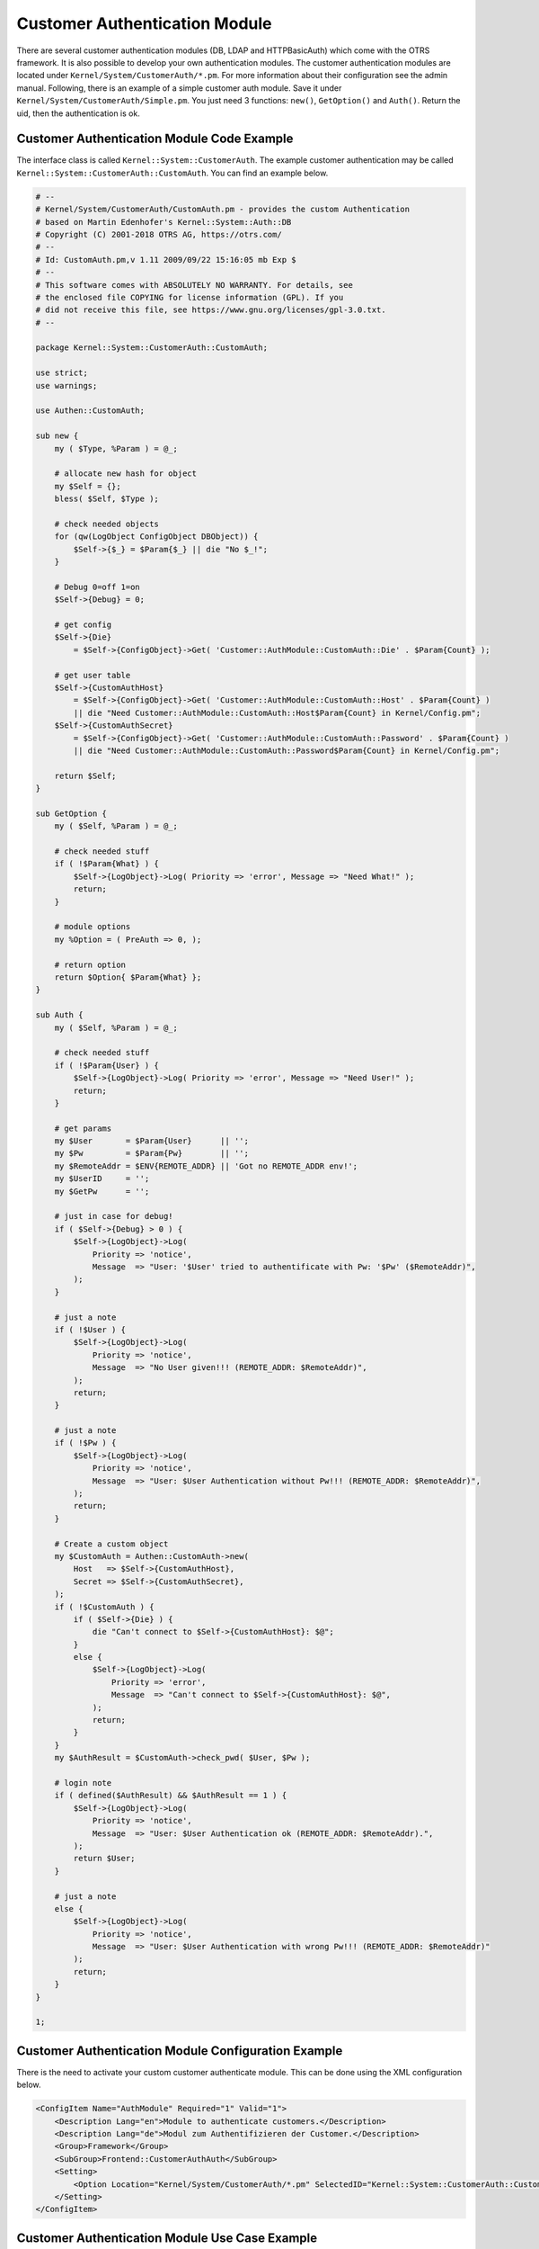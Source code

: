 Customer Authentication Module
==============================

There are several customer authentication modules (DB, LDAP and HTTPBasicAuth) which come with the OTRS framework. It is also possible to develop your own authentication modules. The customer authentication modules are located under ``Kernel/System/CustomerAuth/*.pm``. For more information about their configuration see the admin manual. Following, there is an example of a simple customer auth module. Save it under ``Kernel/System/CustomerAuth/Simple.pm``. You just need 3 functions: ``new()``, ``GetOption()`` and ``Auth()``. Return the uid, then the authentication is ok.


Customer Authentication Module Code Example
-------------------------------------------

The interface class is called ``Kernel::System::CustomerAuth``. The example customer authentication may be called ``Kernel::System::CustomerAuth::CustomAuth``. You can find an example below.

.. code-block:: Perl

   # --
   # Kernel/System/CustomerAuth/CustomAuth.pm - provides the custom Authentication
   # based on Martin Edenhofer's Kernel::System::Auth::DB
   # Copyright (C) 2001-2018 OTRS AG, https://otrs.com/
   # --
   # Id: CustomAuth.pm,v 1.11 2009/09/22 15:16:05 mb Exp $
   # --
   # This software comes with ABSOLUTELY NO WARRANTY. For details, see
   # the enclosed file COPYING for license information (GPL). If you
   # did not receive this file, see https://www.gnu.org/licenses/gpl-3.0.txt.
   # --

   package Kernel::System::CustomerAuth::CustomAuth;

   use strict;
   use warnings;

   use Authen::CustomAuth;

   sub new {
       my ( $Type, %Param ) = @_;

       # allocate new hash for object
       my $Self = {};
       bless( $Self, $Type );

       # check needed objects
       for (qw(LogObject ConfigObject DBObject)) {
           $Self->{$_} = $Param{$_} || die "No $_!";
       }

       # Debug 0=off 1=on
       $Self->{Debug} = 0;

       # get config
       $Self->{Die}
           = $Self->{ConfigObject}->Get( 'Customer::AuthModule::CustomAuth::Die' . $Param{Count} );

       # get user table
       $Self->{CustomAuthHost}
           = $Self->{ConfigObject}->Get( 'Customer::AuthModule::CustomAuth::Host' . $Param{Count} )
           || die "Need Customer::AuthModule::CustomAuth::Host$Param{Count} in Kernel/Config.pm";
       $Self->{CustomAuthSecret}
           = $Self->{ConfigObject}->Get( 'Customer::AuthModule::CustomAuth::Password' . $Param{Count} )
           || die "Need Customer::AuthModule::CustomAuth::Password$Param{Count} in Kernel/Config.pm";

       return $Self;
   }

   sub GetOption {
       my ( $Self, %Param ) = @_;

       # check needed stuff
       if ( !$Param{What} ) {
           $Self->{LogObject}->Log( Priority => 'error', Message => "Need What!" );
           return;
       }

       # module options
       my %Option = ( PreAuth => 0, );

       # return option
       return $Option{ $Param{What} };
   }

   sub Auth {
       my ( $Self, %Param ) = @_;

       # check needed stuff
       if ( !$Param{User} ) {
           $Self->{LogObject}->Log( Priority => 'error', Message => "Need User!" );
           return;
       }

       # get params
       my $User       = $Param{User}      || '';
       my $Pw         = $Param{Pw}        || '';
       my $RemoteAddr = $ENV{REMOTE_ADDR} || 'Got no REMOTE_ADDR env!';
       my $UserID     = '';
       my $GetPw      = '';

       # just in case for debug!
       if ( $Self->{Debug} > 0 ) {
           $Self->{LogObject}->Log(
               Priority => 'notice',
               Message  => "User: '$User' tried to authentificate with Pw: '$Pw' ($RemoteAddr)",
           );
       }

       # just a note
       if ( !$User ) {
           $Self->{LogObject}->Log(
               Priority => 'notice',
               Message  => "No User given!!! (REMOTE_ADDR: $RemoteAddr)",
           );
           return;
       }

       # just a note
       if ( !$Pw ) {
           $Self->{LogObject}->Log(
               Priority => 'notice',
               Message  => "User: $User Authentication without Pw!!! (REMOTE_ADDR: $RemoteAddr)",
           );
           return;
       }

       # Create a custom object
       my $CustomAuth = Authen::CustomAuth->new(
           Host   => $Self->{CustomAuthHost},
           Secret => $Self->{CustomAuthSecret},
       );
       if ( !$CustomAuth ) {
           if ( $Self->{Die} ) {
               die "Can't connect to $Self->{CustomAuthHost}: $@";
           }
           else {
               $Self->{LogObject}->Log(
                   Priority => 'error',
                   Message  => "Can't connect to $Self->{CustomAuthHost}: $@",
               );
               return;
           }
       }
       my $AuthResult = $CustomAuth->check_pwd( $User, $Pw );

       # login note
       if ( defined($AuthResult) && $AuthResult == 1 ) {
           $Self->{LogObject}->Log(
               Priority => 'notice',
               Message  => "User: $User Authentication ok (REMOTE_ADDR: $RemoteAddr).",
           );
           return $User;
       }

       # just a note
       else {
           $Self->{LogObject}->Log(
               Priority => 'notice',
               Message  => "User: $User Authentication with wrong Pw!!! (REMOTE_ADDR: $RemoteAddr)"
           );
           return;
       }
   }

   1;


Customer Authentication Module Configuration Example
----------------------------------------------------

There is the need to activate your custom customer authenticate module. This can be done using the XML configuration below.

.. code-block:: XML

   <ConfigItem Name="AuthModule" Required="1" Valid="1">
       <Description Lang="en">Module to authenticate customers.</Description>
       <Description Lang="de">Modul zum Authentifizieren der Customer.</Description>
       <Group>Framework</Group>
       <SubGroup>Frontend::CustomerAuthAuth</SubGroup>
       <Setting>
           <Option Location="Kernel/System/CustomerAuth/*.pm" SelectedID="Kernel::System::CustomerAuth::CustomAuth"></Option>
       </Setting>
   </ConfigItem>


Customer Authentication Module Use Case Example
-----------------------------------------------

Useful authentication implementation could be a SOAP backend.
